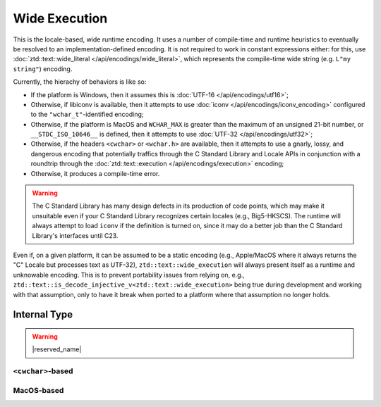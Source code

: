 .. =============================================================================
..
.. ztd.text
.. Copyright © 2021 JeanHeyd "ThePhD" Meneide and Shepherd's Oasis, LLC
.. Contact: opensource@soasis.org
..
.. Commercial License Usage
.. Licensees holding valid commercial ztd.text licenses may use this file in
.. accordance with the commercial license agreement provided with the
.. Software or, alternatively, in accordance with the terms contained in
.. a written agreement between you and Shepherd's Oasis, LLC.
.. For licensing terms and conditions see your agreement. For
.. further information contact opensource@soasis.org.
..
.. Apache License Version 2 Usage
.. Alternatively, this file may be used under the terms of Apache License
.. Version 2.0 (the "License") for non-commercial use; you may not use this
.. file except in compliance with the License. You may obtain a copy of the
.. License at
..
.. 		https://www.apache.org/licenses/LICENSE-2.0
..
.. Unless required by applicable law or agreed to in writing, software
.. distributed under the License is distributed on an "AS IS" BASIS,
.. WITHOUT WARRANTIES OR CONDITIONS OF ANY KIND, either express or implied.
.. See the License for the specific language governing permissions and
.. limitations under the License.
..
.. =============================================================================>

Wide Execution
==============

This is the locale-based, wide runtime encoding. It uses a number of compile-time and runtime heuristics to eventually be resolved to an implementation-defined encoding. It is not required to work in constant expressions either: for this, use :doc:`ztd::text::wide_literal </api/encodings/wide_literal>`, which represents the compile-time wide string (e.g. ``L"my string"``) encoding.

Currently, the hierachy of behaviors is like so:

- If the platform is Windows, then it assumes this is :doc:`UTF-16 </api/encodings/utf16>`;
- Otherwise, if libiconv is available, then it attempts to use :doc:`iconv </api/encodings/iconv_encoding>` configured to the ``"wchar_t"``-identified encoding;
- Otherwise, if the platform is MacOS and ``WCHAR_MAX`` is greater than the maximum of an unsigned 21-bit number, or ``__STDC_ISO_10646__`` is defined, then it attempts to use :doc:`UTF-32 </api/encodings/utf32>`;
- Otherwise, if the headers ``<cwchar>`` or ``<wchar.h>`` are available, then it attempts to use a gnarly, lossy, and dangerous encoding that potentially traffics through the C Standard Library and Locale APIs in conjunction with a roundtrip through the :doc:`ztd::text::execution </api/encodings/execution>` encoding;
- Otherwise, it produces a compile-time error.

.. warning::

	The C Standard Library has many design defects in its production of code points, which may make it unsuitable even if your C Standard Library recognizes certain locales (e.g., Big5-HKSCS). The runtime will always attempt to load ``iconv`` if the definition is turned on, since it may do a better job than the C Standard Library's interfaces until C23.

Even if, on a given platform, it can be assumed to be a static encoding (e.g., Apple/MacOS where it always returns the "C" Locale but processes text as UTF-32), ``ztd::text::wide_execution`` will always present itself as a runtime and unknowable encoding. This is to prevent portability issues from relying on, e.g., ``ztd::text::is_decode_injective_v<ztd::text::wide_execution>`` being true during development and working with that assumption, only to have it break when ported to a platform where that assumption no longer holds.

.. doxygenvariable:: ztd::text::wide_execution

.. doxygentypedef:: ztd::text::wide_execution_t



Internal Type
-------------

.. warning::

	|reserved_name|


``<cwchar>``-based
++++++++++++++++++

.. doxygenclass:: ztd::text::__txt_impl::__wide_execution_cwchar
	:members:


.. Windows-based
.. +++++++++++++
.. 
.. .. doxygenclass:: ztd::text::__txt_impl::__wide_execution_windows
.. 	:members:


MacOS-based
+++++++++++

.. doxygenclass:: ztd::text::__txt_impl::__wide_execution_iso10646
	:members:

